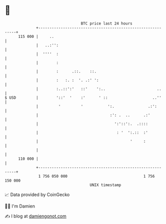 * 👋

#+begin_example
                                     BTC price last 24 hours                    
                 +------------------------------------------------------------+ 
         115 000 |     ..                                                     | 
                 |   ..:'':                                                   | 
                 |  ''''  :                                                   | 
                 |        :                                                   | 
                 |        :      .::.    ::.                                  | 
                 |        :   :. :  '. .:' ':                                 | 
                 |        :..::':'   ::'    ':..                       ..     | 
   $ USD         |        '::'  '    :'      ' ::                    ..''     | 
                 |         '         '           ':.               .:':       | 
                 |                                :': .  ..      .:'          | 
                 |                                  ':'::':.  .::::           | 
                 |                                   : '  ':.::  :'           | 
                 |                                         '     :            | 
                 |                                                            | 
         110 000 |                                                            | 
                 +------------------------------------------------------------+ 
                  1 756 050 000                                  1 756 150 000  
                                         UNIX timestamp                         
#+end_example
📈 Data provided by CoinGecko

🧑‍💻 I'm Damien

✍️ I blog at [[https://www.damiengonot.com][damiengonot.com]]
